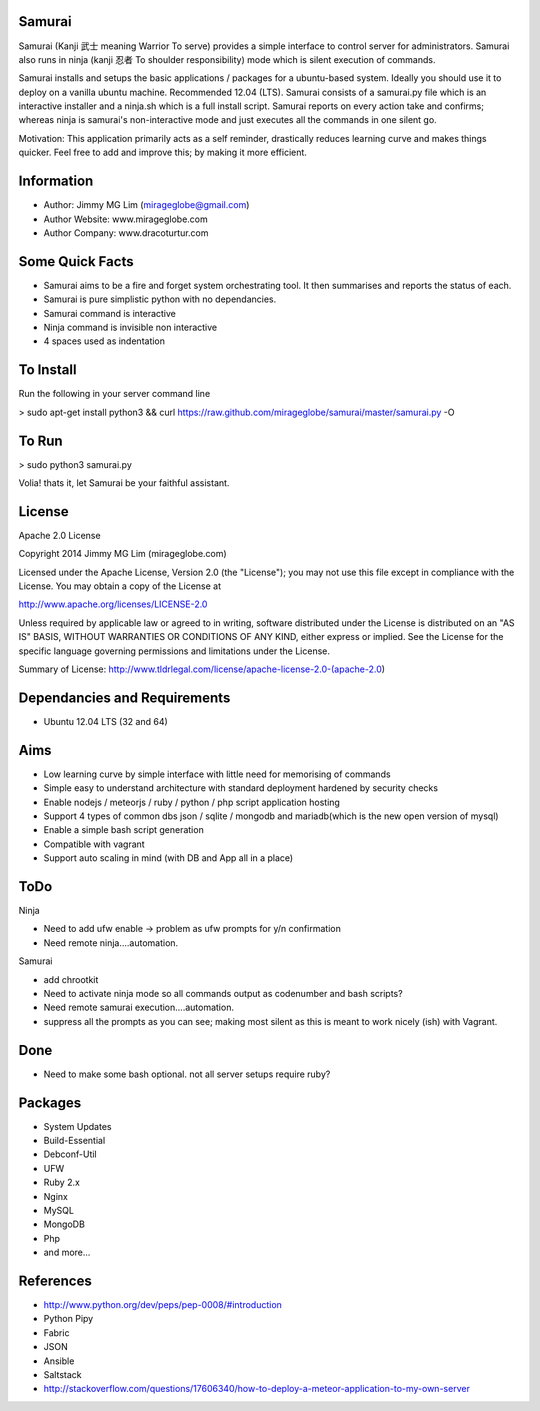 Samurai
================================================

Samurai (Kanji 武士 meaning Warrior To serve) provides a simple interface to control server for administrators.
Samurai also runs in ninja (kanji 忍者 To shoulder responsibility) mode which is silent execution of commands.

Samurai installs and setups the basic applications / packages for a ubuntu-based system. Ideally you should use it to deploy on a vanilla ubuntu machine. Recommended 12.04 (LTS). Samurai consists of a samurai.py file which is an interactive installer and a ninja.sh which is a full install script. Samurai reports on every action take and confirms; whereas ninja is samurai's non-interactive mode and just executes all the commands in one silent go.

Motivation: This application primarily acts as a self reminder, drastically reduces learning curve and makes things quicker. Feel free to add and improve this; by making it more efficient.

Information
================================================

- Author: Jimmy MG Lim (mirageglobe@gmail.com)
- Author Website: www.mirageglobe.com
- Author Company: www.dracoturtur.com

Some Quick Facts
================================================

- Samurai aims to be a fire and forget system orchestrating tool. It then summarises and reports the status of each.
- Samurai is pure simplistic python with no dependancies.
- Samurai command is interactive
- Ninja command is invisible non interactive
- 4 spaces used as indentation

To Install
================================================
Run the following in your server command line

> sudo apt-get install python3 && curl https://raw.github.com/mirageglobe/samurai/master/samurai.py -O

To Run
================================================

> sudo python3 samurai.py

Volia! thats it, let Samurai be your faithful assistant.

License
================================================

Apache 2.0 License

Copyright 2014 Jimmy MG Lim (mirageglobe.com)

Licensed under the Apache License, Version 2.0 (the "License");
you may not use this file except in compliance with the License.
You may obtain a copy of the License at

http://www.apache.org/licenses/LICENSE-2.0

Unless required by applicable law or agreed to in writing, software
distributed under the License is distributed on an "AS IS" BASIS,
WITHOUT WARRANTIES OR CONDITIONS OF ANY KIND, either express or implied.
See the License for the specific language governing permissions and
limitations under the License.

Summary of License: http://www.tldrlegal.com/license/apache-license-2.0-(apache-2.0)

Dependancies and Requirements
================================================

- Ubuntu 12.04 LTS (32 and 64)


Aims
================================================

- Low learning curve by simple interface with little need for memorising of commands
- Simple easy to understand architecture with standard deployment hardened by security checks
- Enable nodejs / meteorjs / ruby / python / php script application hosting
- Support 4 types of common dbs json / sqlite / mongodb and mariadb(which is the new open version of mysql)
- Enable a simple bash script generation
- Compatible with vagrant
- Support auto scaling in mind (with DB and App all in a place)

ToDo
================================================

Ninja 

- Need to add ufw enable -> problem as ufw prompts for y/n confirmation
- Need remote ninja....automation. 

Samurai 

- add chrootkit
- Need to activate ninja mode so all commands output as codenumber and bash scripts? 
- Need remote samurai execution....automation. 
- suppress all the prompts as you can see; making most silent as this is meant to work nicely (ish) with Vagrant.

Done 
================================================

- Need to make some bash optional. not all server setups require ruby?

Packages
================================================

- System Updates
- Build-Essential
- Debconf-Util
- UFW
- Ruby 2.x
- Nginx
- MySQL
- MongoDB
- Php
- and more...

References
================================================

- http://www.python.org/dev/peps/pep-0008/#introduction
- Python Pipy
- Fabric
- JSON
- Ansible
- Saltstack
- http://stackoverflow.com/questions/17606340/how-to-deploy-a-meteor-application-to-my-own-server
